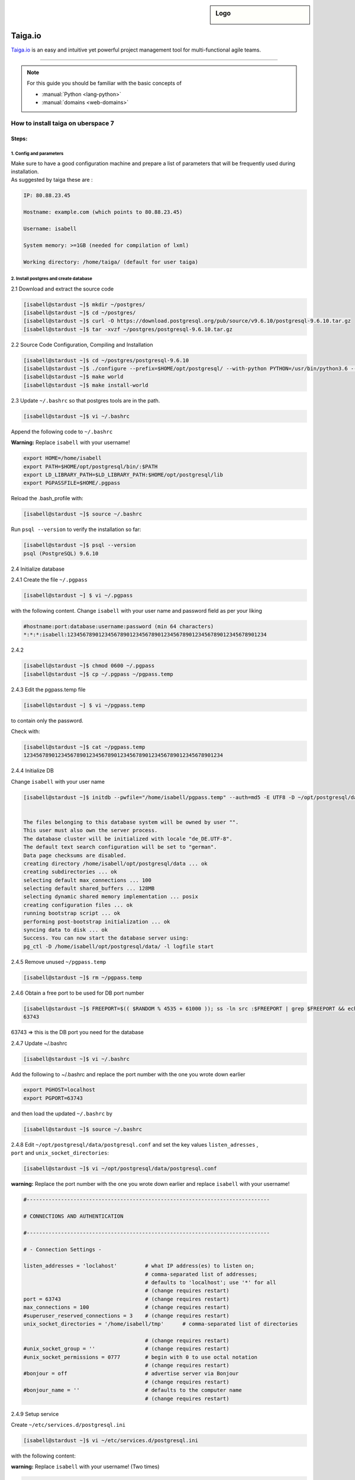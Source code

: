 .. highlight:: console

.. author:: Hep Hep Hurra e.V.  <https://hephephurra.de/>

.. tag:: web
.. tag:: lang-python
.. tag:: django

.. sidebar:: Logo

  .. image:: _static/images/taiga.png
      :align: center

.. _header-n0:


######
Taiga.io
######

.. tag_list::

Taiga.io_ is an easy and intuitive yet powerful project management tool for multi-functional agile teams.

----

.. note:: For this guide you should be familiar with the basic concepts of

  * :manual:`Python <lang-python>`
  * :manual:`domains <web-domains>`


How to install taiga on uberspace 7
===================================

.. _header-n3:

Steps:
------

.. _header-n4:

1. Config and parameters
~~~~~~~~~~~~~~~~~~~~~~~~

| Make sure to have a good configuration machine and prepare a list of
  parameters that will be frequently used during installation.
| As suggested by taiga these are :

.. code:: 

       IP: 80.88.23.45

       Hostname: example.com (which points to 80.88.23.45)

       Username: isabell

       System memory: >=1GB (needed for compilation of lxml)

       Working directory: /home/taiga/ (default for user taiga)

.. _header-n7:

2. Install postgres and create database
~~~~~~~~~~~~~~~~~~~~~~~~~~~~~~~~~~~~~~~

2.1 Download and extract the source code

.. code:: shell

   [isabell@stardust ~]$ mkdir ~/postgres/
   [isabell@stardust ~]$ cd ~/postgres/
   [isabell@stardust ~]$ curl -O https://download.postgresql.org/pub/source/v9.6.10/postgresql-9.6.10.tar.gz
   [isabell@stardust ~]$ tar -xvzf ~/postgres/postgresql-9.6.10.tar.gz

2.2 Source Code Configuration, Compiling and Installation

.. code:: shell

   [isabell@stardust ~]$ cd ~/postgres/postgresql-9.6.10
   [isabell@stardust ~]$ ./configure --prefix=$HOME/opt/postgresql/ --with-python PYTHON=/usr/bin/python3.6 --without-readline
   [isabell@stardust ~]$ make world
   [isabell@stardust ~]$ make install-world

2.3 Update ``~/.bashrc`` so that postgres tools are in the path.

.. code:: shell

   [isabell@stardust ~]$ vi ~/.bashrc

Append the following code to ``~/.bashrc``

**Warning:** Replace ``isabell`` with your username!

.. code:: 

   export HOME=/home/isabell
   export PATH=$HOME/opt/postgresql/bin/:$PATH
   export LD_LIBRARY_PATH=$LD_LIBRARY_PATH:$HOME/opt/postgresql/lib
   export PGPASSFILE=$HOME/.pgpass

Reload the .bash_profile with:

.. code:: shell

   [isabell@stardust ~]$ source ~/.bashrc

Run ``psql --version`` to verify the installation so far:

.. code:: shell

   [isabell@stardust ~]$ psql --version
   psql (PostgreSQL) 9.6.10

2.4 Initialize database

2.4.1 Create the file ``~/.pgpass``

.. code:: shell

   [isabell@stardust ~] $ vi ~/.pgpass

with the following content. Change ``isabell`` with your user name and
password field as per your liking

.. code:: 

   #hostname:port:database:username:password (min 64 characters)
   *:*:*:isabell:1234567890123456789012345678901234567890123456789012345678901234

2.4.2

.. code:: shell

    [isabell@stardust ~]$ chmod 0600 ~/.pgpass
    [isabell@stardust ~]$ cp ~/.pgpass ~/pgpass.temp

2.4.3 Edit the pgpass.temp file

.. code:: shell

   [isabell@stardust ~] $ vi ~/pgpass.temp

to contain only the password.

Check with:

.. code:: shell

   [isabell@stardust ~]$ cat ~/pgpass.temp
   1234567890123456789012345678901234567890123456789012345678901234

2.4.4 Initialize DB

Change ``isabell`` with your user name

.. code:: shell

   [isabell@stardust ~]$ initdb --pwfile="/home/isabell/pgpass.temp" --auth=md5 -E UTF8 -D ~/opt/postgresql/data/


   The files belonging to this database system will be owned by user "".
   This user must also own the server process.
   The database cluster will be initialized with locale "de_DE.UTF-8".
   The default text search configuration will be set to "german".
   Data page checksums are disabled.
   creating directory /home/isabell/opt/postgresql/data ... ok
   creating subdirectories ... ok
   selecting default max_connections ... 100
   selecting default shared_buffers ... 128MB
   selecting dynamic shared memory implementation ... posix
   creating configuration files ... ok
   running bootstrap script ... ok
   performing post-bootstrap initialization ... ok
   syncing data to disk ... ok
   Success. You can now start the database server using:
   pg_ctl -D /home/isabell/opt/postgresql/data/ -l logfile start

2.4.5 Remove unused ``~/pgpass.temp``

.. code:: shell

    [isabell@stardust ~]$ rm ~/pgpass.temp

2.4.6 Obtain a free port to be used for DB port number

.. code:: shell

   [isabell@stardust ~]$ FREEPORT=$(( $RANDOM % 4535 + 61000 )); ss -ln src :$FREEPORT | grep $FREEPORT && echo "try again" || echo $FREEPORT
   63743

63743 => this is the DB port you need for the database

2.4.7 Update ~/.bashrc

.. code:: shell

   [isabell@stardust ~]$ vi ~/.bashrc

Add the following to ~/.bashrc and replace the port number with the one
you wrote down earlier

.. code:: 

    export PGHOST=localhost
    export PGPORT=63743

and then load the updated ``~/.bashrc`` by

.. code:: shell

   [isabell@stardust ~]$ source ~/.bashrc

| 2.4.8 Edit ``~/opt/postgresql/data/postgresql.conf`` and set the key
  values ``listen_adresses`` ,
| ``port`` and ``unix_socket_directories``:

.. code:: shell

   [isabell@stardust ~]$ vi ~/opt/postgresql/data/postgresql.conf 

**warning:** Replace the port number with the one you wrote down earlier
and replace ``isabell`` with your username!

.. code:: 

   #------------------------------------------------------------------------------

   # CONNECTIONS AND AUTHENTICATION

   #------------------------------------------------------------------------------

   # - Connection Settings -

   listen_addresses = 'loclahost'         # what IP address(es) to listen on;
                                          # comma-separated list of addresses;
                                          # defaults to 'localhost'; use '*' for all
                                          # (change requires restart)
   port = 63743                           # (change requires restart)
   max_connections = 100                  # (change requires restart)
   #superuser_reserved_connections = 3    # (change requires restart)
   unix_socket_directories = '/home/isabell/tmp'      # comma-separated list of directories

                                          # (change requires restart)
   #unix_socket_group = ''                # (change requires restart)
   #unix_socket_permissions = 0777        # begin with 0 to use octal notation
                                          # (change requires restart)
   #bonjour = off                         # advertise server via Bonjour
                                          # (change requires restart)
   #bonjour_name = ''                     # defaults to the computer name
                                          # (change requires restart)

2.4.9 Setup service

Create ``~/etc/services.d/postgresql.ini``

.. code:: shell

   [isabell@stardust ~]$ vi ~/etc/services.d/postgresql.ini

with the following content:

**warning:** Replace ``isabell`` with your username! (Two times)

.. code:: 

   [program:postgresql]
   command=/home/isabell/opt/postgresql/bin/postgres -D /home/isabell/opt/postgresql/data/
   autostart=yes
   autorestart=yes

2.4.10 Update supervisor

.. code:: shell

   [isabell@stardust ~]$ supervisorctl reread
   postgresql: available
   [isabell@stardust ~]$  supervisorctl update
   postgresql: added process group
   [isabell@stardust ~]$  supervisorctl status
   postgresql                       RUNNING   pid 15477, uptime 0:00:07
   [taiga@dysnomia ~]$

2.4.11 Create user and database

Replace the port number with the one you wrote down earlier

.. code:: shell

   [isabell@stardust ~]$ createuser -h localhost -p 63743 taiga
   [isabell@stardust ~]$ createdb -h localhost -p 63743  taiga -O taiga --encoding='utf-8' --locale=en_US.utf8 --template=template0

.. _header-n65:

3. Setup python and Django
~~~~~~~~~~~~~~~~~~~~~~~~~~

why pip3.6 ?? Because we've use /usr/bin/python3 during installation of
postgres and it refers to python3.6

3.1 Create virtualenv and install requirements

.. code:: shell

   [isabell@stardust ~]$ pip3.6 install virtualenvwrapper --user 
   [isabell@stardust ~]$ source ~/.bash_profile
   [isabell@stardust ~]$ VIRTUALENVWRAPPER_PYTHON=/usr/bin/python3.6
   [isabell@stardust ~]$ source ~/.local/bin/virtualenvwrapper_lazy.sh 
   [isabell@stardust ~]$ mkvirtualenv -p /usr/bin/python3.6 taiga

3.1.1 Load the virtualenv

.. code:: shell

   [isabell@stardust ~]$ source ~/.virtualenvs/taiga/bin/activate

When you execute above step, you should see the env name ``(taiga)``
within parenthesis at the front of the shell identifier
``(taiga) [isabell@stardust ~]$``

3.1.2 Test the virutalenv

.. code:: shell

   (taiga) [isabell@stardust ~]$ python
   Python 3.6.8 (default, Apr  2 2020, 13:34:55) 
   [GCC 4.8.5 20150623 (Red Hat 4.8.5-39)] on linux
   Type "help", "copyright", "credits" or "license" for more information.
   >>> 

The python command should take you into python interpreter with the
version ``3.6.8``. Take note of the version. It should be ``3.6.8``. If
it is something else, there may be a mistake and you would need to
repeat above steps and recontact me.

To get out of the interpreter, type ``Ctrl D``

3.1.3 Download ``taiga-back`` and install requirements.

.. code:: shell

   (taiga) [isabell@stardust ~]$ git clone https://github.com/taigaio/taiga-back.git taiga-back 
   (taiga) [isabell@stardust ~]$ cd taiga-back 
   (taiga) [isabell@stardust taiga-back]$ git checkout stable 
   (taiga) [isabell@stardust taiga-back]$ pip3.6 install -r requirements.txt

3.1.4 Setup ``PYTHONPATH``

.. code:: shell

   (taiga) [isabell@stardust taiga-back]$ export PYTHONPATH=$HOME/.virtualenvs/taiga/lib/python3.6/site-packages

3.2 Do database migration

.. code:: shell

   (taiga) [isabell@stardust taiga-back]$ python manage.py migrate --noinput 
   (taiga) [isabell@stardust taiga-back]$ python manage.py loaddata initial_user 
   (taiga) [isabell@stardust taiga-back]$ python manage.py loaddata initial_project_templates 
   (taiga) [isabell@stardust taiga-back]$ python manage.py collectstatic --noinput

3.3 Test if Django installation works

.. code:: shell

   (taiga) [isabell@stardust taiga-back]$ python manage.py runserver

To get out, type ``Ctrl C``

.. _header-n88:

Notes:
^^^^^^

Open the ``settings/common.py`` file in the taiga-back folder

.. code:: shell

   (taiga) [isabell@stardust taiga-back]$ vi settings/common.py

and update the following variables. If they are not there please add.

N1. The email configuration for django

For ``SMTPHOST``, ``EMAIL_HOST`` and ``EMAIL_HOST_PASSWORD`` have a look
at your uberspace Dashboard. Replace the port number with the one you
wrote down earlier.

.. code:: 

   SMTP_AUTH = True
   SMTP_USE_TLS = True
   SMTPHOST = 'stardust.uberspace.de'
   SMTPPORT = '587'

   EMAIL_BACKEND = 'django.core.mail.backends.smtp.EmailBackend'
   #EMAIL_USE_TLS = True 
   #EMAIL_USE_SSL = True # You cannot use both (TLS and SSL) at the same time!
   EMAIL_HOST = 'stardust.uberspace.de'
   EMAIL_PORT = 587
   EMAIL_HOST_USER = 'taiga'
   EMAIL_HOST_PASSWORD = 'fsdaspdtr!4R'

N2. Databases

.. code:: 

   DATABASES = {
        "default": {
            "ENGINE": "django.db.backends.postgresql",
            "NAME": "taiga",
            "HOST": "localhost",
            "PORT": '63743'
        }
    }

N3. Sites

.. code:: 

    SITES = {
       "api": {"domain": "localhost:63743", "scheme": "http", "name": "api"},
       "front": {"domain": "taiga.uber.space", "scheme": "http", "name": "front"},
    }

N4. Secret key

.. code:: 

   SECRET_KEY = "1234567890123456789012345678901234567890123456789012345678901234"

.. _header-n103:

4 Install taiga-front
~~~~~~~~~~~~~~~~~~~~~

4.1 Use ruby version 2.7 available on uberspace

.. code:: shell

   (taiga) [isabell@stardust taiga-back]$ uberspace tools version list ruby
   - 2.5
   - 2.6
   - 2.7

   (taiga) [isabell@stardust taiga-back]$ uberspace tools version show ruby 
   Using 'Ruby' version: '2.7'

4.2 Install sass and scss_lint

.. code:: shell

   (taiga) [isabell@stardust taiga-back]$ gem install --user-install sass scss_lint
   WARNING:  You don't have /home/isabell/.gem/ruby/2.7.0/bin in your PATH,
   	  gem executables will not run.

   Ruby Sass has reached end-of-life and should no longer be used.

   * If you use Sass as a command-line tool, we recommend using Dart Sass, the new
     primary implementation: https://sass-lang.com/install

   * If you use Sass as a plug-in for a Ruby web framework, we recommend using the
     sassc gem: https://github.com/sass/sassc-ruby#readme

   * For more details, please refer to the Sass blog:
     https://sass-lang.com/blog/posts/7828841

   Successfully installed sass-3.7.4
   Successfully installed scss_lint-0.59.0
   2 gems installed

4.3 Create ``~/.npmrc``

.. code:: shell

   (taiga) [isabell@stardust taiga-back]$ vi ~/.npmrc

Insert

.. code:: 

   cat > ~/.npmrc <<__EOF__
   prefix=$HOME
   umask=077
   __EOF__

4.4 Install gulp and bower

.. code:: shell

   (taiga) [isabell@stardust taiga-back]$ npm install -g --prefix=$HOME gulp bower
   npm WARN deprecated bower@1.8.8: We don't recommend using Bower for new projects. Please consider Yarn and Webpack or Parcel. You can read how to migrate legacy project here: https://bower.io/blog/2017/how-to-migrate-away-from-bower/
   npm WARN deprecated chokidar@2.1.8: Chokidar 2 will break on node v14+. Upgrade to chokidar 3 with 15x less dependencies.
   npm WARN deprecated urix@0.1.0: Please see https://github.com/lydell/urix#deprecated
   npm WARN deprecated resolve-url@0.2.1: https://github.com/lydell/resolve-url#deprecated
   npm WARN deprecated fsevents@1.2.13: fsevents 1 will break on node v14+ and could be using insecure binaries. Upgrade to fsevents 2.
   debug2: channel 0: window 999271 sent adjust 49305ill extract async-done@1.3.2
   /home/isabell/bin/bower -> /home/isabell/lib/node_modules/bower/bin/bower
   /home/isabell/bin/gulp -> /home/isabell/lib/node_modules/gulp/bin/gulp.js
   npm WARN optional SKIPPING OPTIONAL DEPENDENCY: fsevents@^1.2.7 (node_modules/gulp/node_modules/chokidar/node_modules/fsevents):
   npm WARN notsup SKIPPING OPTIONAL DEPENDENCY: Unsupported platform for fsevents@1.2.13: wanted {"os":"darwin","arch":"any"} (current: {"os":"linux","arch":"x64"})

   + gulp@4.0.2
   + bower@1.8.8
   added 332 packages from 222 contributors in 18.452s

4.5 Download and extract taiga-front

.. code:: shell

   (taiga) [isabell@stardust taiga-back]$  mkdir ~/mrr
   (taiga) [isabell@stardust taiga-back]$  cd ~/mrr
   (taiga) [isabell@stardust  mrr]$ git clone https://github.com/taigaio/taiga-front.git taiga-front
   Cloning into 'taiga-front'...
   remote: Enumerating objects: 223, done.
   remote: Counting objects: 100% (223/223), done.
   remote: Compressing objects: 100% (154/154), done.
   remote: Total 71380 (delta 113), reused 124 (delta 65), pack-reused 71157
   Receiving objects: 100% (71380/71380), 41.55 MiB | 13.24 MiB/s, done.
   Resolving deltas: 100% (51098/51098), done.
   (taiga) [isabell@stardust  mrr]$  cd taiga-front/
   (taiga) [isabell@stardust  taiga-front]$ git checkout stable
   Branch 'stable' set up to track remote branch 'stable' from 'origin'.
   Switched to a new branch 'stable'

4.6 Install node modules

.. code:: shell

   (taiga) [isabell@stardust taiga-front]$ cd taiga-front
   (taiga) [isabell@stardust taiga-front]$ npm install

[STRIKEOUT:4.7 Install bower (it did not work out for me)]

.. code:: shell

   (taiga) [isabell@stardust taiga-front]$ bower install
   bower ENOENT        No bower.json present

4.8 Create taiga-front config

.. code:: shell

   (taiga) [isabell@stardust taiga-front]$ cp conf/conf.example.json conf/conf.json

Edit ``~/mrr/taiga-front/conf/conf.json``

.. code:: shell

   (taiga) [isabell@stardust taiga-front]$  vi ~/mrr/taiga-front/conf/main.json

Put the following in

.. code:: 

   {
       "api": "https://isabell.uber.space/api/v1/",
       "eventsUrl": null,
       "eventsMaxMissedHeartbeats": 5,
       "eventsHeartbeatIntervalTime": 60000,
       "eventsReconnectTryInterval": 10000,
       "debug": true,
       "debugInfo": false,
       "defaultLanguage": "en",
       "themes": ["taiga"],
       "defaultTheme": "taiga",
       "defaultLoginEnabled": true,
       "publicRegisterEnabled": true,
       "feedbackEnabled": true,
       "supportUrl": "https://tree.taiga.io/support/",
       "privacyPolicyUrl": null,
       "termsOfServiceUrl": null,
       "GDPRUrl": null,
       "maxUploadFileSize": null,
       "contribPlugins": [],
       "tagManager": { "accountId": null },
       "tribeHost": null,
       "importers": [],
       "gravatar": false,
       "rtlLanguages": ["fa"]
   }

4.9 Build the front-end

.. code:: shell

   (taiga) [isabell@stardust taiga-front]$ gulp deploy
   [21:09:43] Using gulpfile ~/mrr/taiga-front/gulpfile.js
   [21:09:43] Starting 'deploy'...
   [21:09:43] Starting 'clear'...
   [21:09:43] Starting 'clear-sass-cache'...
   [21:09:43] Finished 'clear-sass-cache' after 747 μs
   [21:09:43] Starting '<anonymous>'...
   [21:09:43] Finished '<anonymous>' after 1.16 ms
   [21:09:43] Finished 'clear' after 3.34 ms
   [21:09:43] Starting 'delete-old-version'...
   [21:09:43] Finished 'delete-old-version' after 3.66 ms
   [21:09:43] Starting 'delete-tmp'...
   [21:09:43] Finished 'delete-tmp' after 1.27 ms
   [21:09:43] Starting 'copy'...
   [21:09:43] Starting 'jade-deploy'...
   [21:09:43] Starting 'app-deploy'...
   [21:09:43] Starting 'jslibs-deploy'...
   [21:09:43] Starting 'link-images'...
   [21:09:43] Starting 'compile-themes'...
   [21:09:43] Starting 'copy-fonts'...
   [21:09:43] Starting 'copy-theme-fonts'...
   [21:09:43] Starting 'copy-images'...
   [21:09:43] Starting 'copy-emojis'...
   [21:09:43] Starting 'copy-prism'...

   .
   .
   .

4.10 Copy the frontend files to html folder

Replace ``isabell`` with your user name

.. code:: shell

   (taiga) [isabell@stardust taiga-front]$ cd -
   (taiga) [isabell@stardust mrr]$ cp -rf taiga-front/dist/* /var/www/virtual/isabell/html/
   (taiga) [isabell@stardust mrr]$ cd
   (taiga) [isabell@stardust ~]$ cp -rf taiga-back/static /var/www/virtual/isabell/html/
   (taiga) [isabell@stardust ~]$ cp -rf taiga-back/media /var/www/virtual/isabell/html/

4.11 Create ``.htaccess`` file, but firtst get your ip.

.. code:: shell

   (taiga) [isabell@stardust ~]$ ip a
   (taiga) [isabell@stardust ~]$ vi ~/html/.htaccess

and put the following content (Have look at your Uberspace Dahsboard for
the correct ip) Replace the port number with the one you wrote down
earlier.

.. code:: 

   RewriteEngine On

   # api requests
   RewriteCond %{REQUEST_URI} ^/api
   RewriteRule ^(.*)$ http://185.26.156.228:62529/$1 [P]
   RequestHeader set X-Forwarded-Proto https env=HTTPS

   # deliver files, if not a file deliver index.html
   RewriteCond %{REQUEST_FILENAME} !-f
   RewriteCond %{REQUEST_URI} !^/static/
   RewriteCond %{REQUEST_URI} !^/media/
   RewriteRule ^ index.html [L]

4.12 Enable logs for debugging

.. code:: shell

   (taiga) [isabell@stardust ~]$ uberspace web log apache_error enable

4.13 Use apache as the web backend

.. code:: shell

   (taiga) [isabell@stardust ~]$ uberspace web backend set --apache ~/html/

4.14 Finally good to run the server and test it in the browser. (Have a
look at your Uberspace dashboard for your correct ip) Replace the port
number with the one you wrote down earlier

.. code:: shell

   (taiga) [isabell@stardust ~]$ cd taiga-back
   (taiga) [isabell@stardust taiga-back]$ python manage.py runserver 185.26.156.228:63743

open the url in browser https://isabell.uber.space

4.15 Run server permanent:

.. code:: shell

   (taiga) [isabell@stardust taiga-back]$ screen -S taiga-back
   (taiga) [isabell@stardust taiga-back]$ source ~/.virtualenvs/taiga/bin/activate
   (taiga) [isabell@stardust taiga-back]$ python manage.py runserver 185.26.156.228:63743

After this you can safely detach from the screen session by pressing
``Ctrl A`` and then ``d``

Now even if you disconnect from the server, the manage.py keeps on
running

whenever you want to attach again to the process, you can do

.. code:: shell

   [isabell@stardust ~]$ screen -r taiga-back

.. _header-n151:

Good to know
~~~~~~~~~~~~

.. _header-n153:

Which taiga version do i have installed:
^^^^^^^^^^^^^^^^^^^^^^^^^^^^^^^^^^^^^^^^

.. code:: shell

   [isabell@stardust ~]$ cd ../taiga-back
   [isabell@stardust taiga-back]$ git describe --tags

.. code:: shell

   [isabell@stardust ~]$ cd ../taiga-front
   [isabell@stardust taiga-front]$ git describe --tags

.. _header-n157:

Exporting / Importing projects
^^^^^^^^^^^^^^^^^^^^^^^^^^^^^^

Exporting Project

.. code:: shell

   (taiga) [isabell@stardust taiga-back]$ python manage.py dump_project PROJECT_SLUG

Importing Project:

.. code:: shell

   (taiga) [isabell@stardust taiga-back]$ python manage.py load_dump file.json owner_email

.. _header-n163:

Moving taiga from one server to another
^^^^^^^^^^^^^^^^^^^^^^^^^^^^^^^^^^^^^^^

Export:

.. code:: shell

   $ pg_dump taiga > taiga.sql
   # tar everything if you want to move to another machine
   $ tar -cvzf taigamedia.tar.gz taiga-back/media
   $ scp taiga.sql user@destination.domain.com:~
   $ scp taigamedia.tar.gz user@destination.domain.com:~ 

Import:

.. code:: shell

   (assume user taiga)
   $ cd ~
   $ tar -xvzf taigamedia.tar.gz
   $ sudo su postgres
   $ dropdb taiga && createdb taiga
   $ psql taiga < taiga.sql
   # now change owner back to taiga
   $ psql
   postgres=#   alter database taiga owner to taiga;
   postgres=#   \q 
   exit
   $ sudo servicectl restart taiga

.. _header-n169:

Hot to upgrade Taiga:
^^^^^^^^^^^^^^^^^^^^^

https://taigaio.github.io/taiga-doc/dist/upgrades.html

.. _header-n173:

References:
~~~~~~~~~~~

1. https://gist.github.com/shuairan/160015f071ef080e841d

2. http://taigaio.github.io/taiga-doc/dist/setup-production.html

3. https://github.com/HepHepHurra/Taiga-on-Uberspace

4. https://github.com/Uberspace/lab/blob/fba013054549ab3f9ebc00e46217f06bc618a41e/source/guide_postgresql.rst

5. https://github.com/taigaio/taiga-doc/issues/133


.. _Taiga.io: https://github.com/taigaio

.. author_list::
